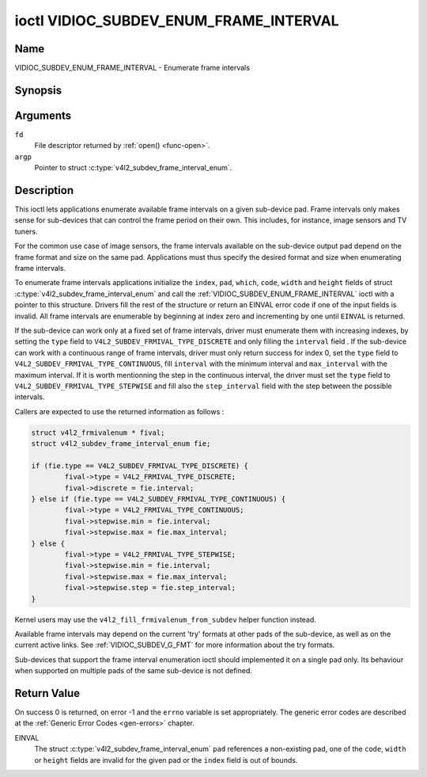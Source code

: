 .. -*- coding: utf-8; mode: rst -*-

.. _VIDIOC_SUBDEV_ENUM_FRAME_INTERVAL:

***************************************
ioctl VIDIOC_SUBDEV_ENUM_FRAME_INTERVAL
***************************************

Name
====

VIDIOC_SUBDEV_ENUM_FRAME_INTERVAL - Enumerate frame intervals


Synopsis
========

.. c:function:: int ioctl( int fd, VIDIOC_SUBDEV_ENUM_FRAME_INTERVAL, struct v4l2_subdev_frame_interval_enum * argp )
    :name: VIDIOC_SUBDEV_ENUM_FRAME_INTERVAL


Arguments
=========

``fd``
    File descriptor returned by :ref:`open() <func-open>`.

``argp``
    Pointer to struct :c:type:`v4l2_subdev_frame_interval_enum`.


Description
===========

This ioctl lets applications enumerate available frame intervals on a
given sub-device pad. Frame intervals only makes sense for sub-devices
that can control the frame period on their own. This includes, for
instance, image sensors and TV tuners.

For the common use case of image sensors, the frame intervals available
on the sub-device output pad depend on the frame format and size on the
same pad. Applications must thus specify the desired format and size
when enumerating frame intervals.

To enumerate frame intervals applications initialize the ``index``,
``pad``, ``which``, ``code``, ``width`` and ``height`` fields of struct
:c:type:`v4l2_subdev_frame_interval_enum`
and call the :ref:`VIDIOC_SUBDEV_ENUM_FRAME_INTERVAL` ioctl with a pointer
to this structure. Drivers fill the rest of the structure or return an
EINVAL error code if one of the input fields is invalid. All frame
intervals are enumerable by beginning at index zero and incrementing by
one until ``EINVAL`` is returned.

If the sub-device can work only at a fixed set of frame intervals,
driver must enumerate them with increasing indexes, by setting the
``type`` field to ``V4L2_SUBDEV_FRMIVAL_TYPE_DISCRETE`` and only filling
the ``interval`` field .  If the sub-device can work with a continuous
range of frame intervals, driver must only return success for index 0,
set the ``type`` field to ``V4L2_SUBDEV_FRMIVAL_TYPE_CONTINUOUS``,
fill ``interval`` with the minimum interval and ``max_interval`` with
the maximum interval.  If it is worth mentionning the step in the
continuous interval, the driver must set the ``type`` field to
``V4L2_SUBDEV_FRMIVAL_TYPE_STEPWISE`` and fill also the ``step_interval``
field with the step between the possible intervals.

Callers are expected to use the returned information as follows :

.. code-block:: c

        struct v4l2_frmivalenum * fival;
        struct v4l2_subdev_frame_interval_enum fie;

        if (fie.type == V4L2_SUBDEV_FRMIVAL_TYPE_DISCRETE) {
                fival->type = V4L2_FRMIVAL_TYPE_DISCRETE;
                fival->discrete = fie.interval;
        } else if (fie.type == V4L2_SUBDEV_FRMIVAL_TYPE_CONTINUOUS) {
                fival->type = V4L2_FRMIVAL_TYPE_CONTINUOUS;
                fival->stepwise.min = fie.interval;
                fival->stepwise.max = fie.max_interval;
        } else {
                fival->type = V4L2_FRMIVAL_TYPE_STEPWISE;
                fival->stepwise.min = fie.interval;
                fival->stepwise.max = fie.max_interval;
                fival->stepwise.step = fie.step_interval;
        }

.. code-block:: c

Kernel users may use the ``v4l2_fill_frmivalenum_from_subdev`` helper
function instead.

Available frame intervals may depend on the current 'try' formats at
other pads of the sub-device, as well as on the current active links.
See :ref:`VIDIOC_SUBDEV_G_FMT` for more
information about the try formats.

Sub-devices that support the frame interval enumeration ioctl should
implemented it on a single pad only. Its behaviour when supported on
multiple pads of the same sub-device is not defined.

.. c:type:: v4l2_subdev_frame_interval_enum

.. tabularcolumns:: |p{4.4cm}|p{4.4cm}|p{8.7cm}|

.. flat-table:: struct v4l2_subdev_frame_interval_enum
    :header-rows:  0
    :stub-columns: 0
    :widths:       1 1 2

    * - __u32
      - ``index``
      - Number of the format in the enumeration, set by the application.
    * - __u32
      - ``pad``
      - Pad number as reported by the media controller API.
    * - __u32
      - ``code``
      - The media bus format code, as defined in
	:ref:`v4l2-mbus-format`.
    * - __u32
      - ``width``
      - Frame width, in pixels.
    * - __u32
      - ``height``
      - Frame height, in pixels.
    * - struct :c:type:`v4l2_fract`
      - ``interval``
      - Period, in seconds, between consecutive video frames.
    * - __u32
      - ``which``
      - Frame intervals to be enumerated, from enum
	:ref:`v4l2_subdev_format_whence <v4l2-subdev-format-whence>`.
    * - struct :c:type:`v4l2_fract`
      - ``max_interval``
      - Maximum period, in seconds, between consecutive video frames, or 0.
    * - struct :c:type:`v4l2_fract`
      - ``step_interval``
      - Frame interval step size, in seconds, or 0.
    * - __u32
      - ``reserved``\ [4]
      - Reserved for future extensions. Applications and drivers must set
	the array to zero.


Return Value
============

On success 0 is returned, on error -1 and the ``errno`` variable is set
appropriately. The generic error codes are described at the
:ref:`Generic Error Codes <gen-errors>` chapter.

EINVAL
    The struct
    :c:type:`v4l2_subdev_frame_interval_enum`
    ``pad`` references a non-existing pad, one of the ``code``,
    ``width`` or ``height`` fields are invalid for the given pad or the
    ``index`` field is out of bounds.
